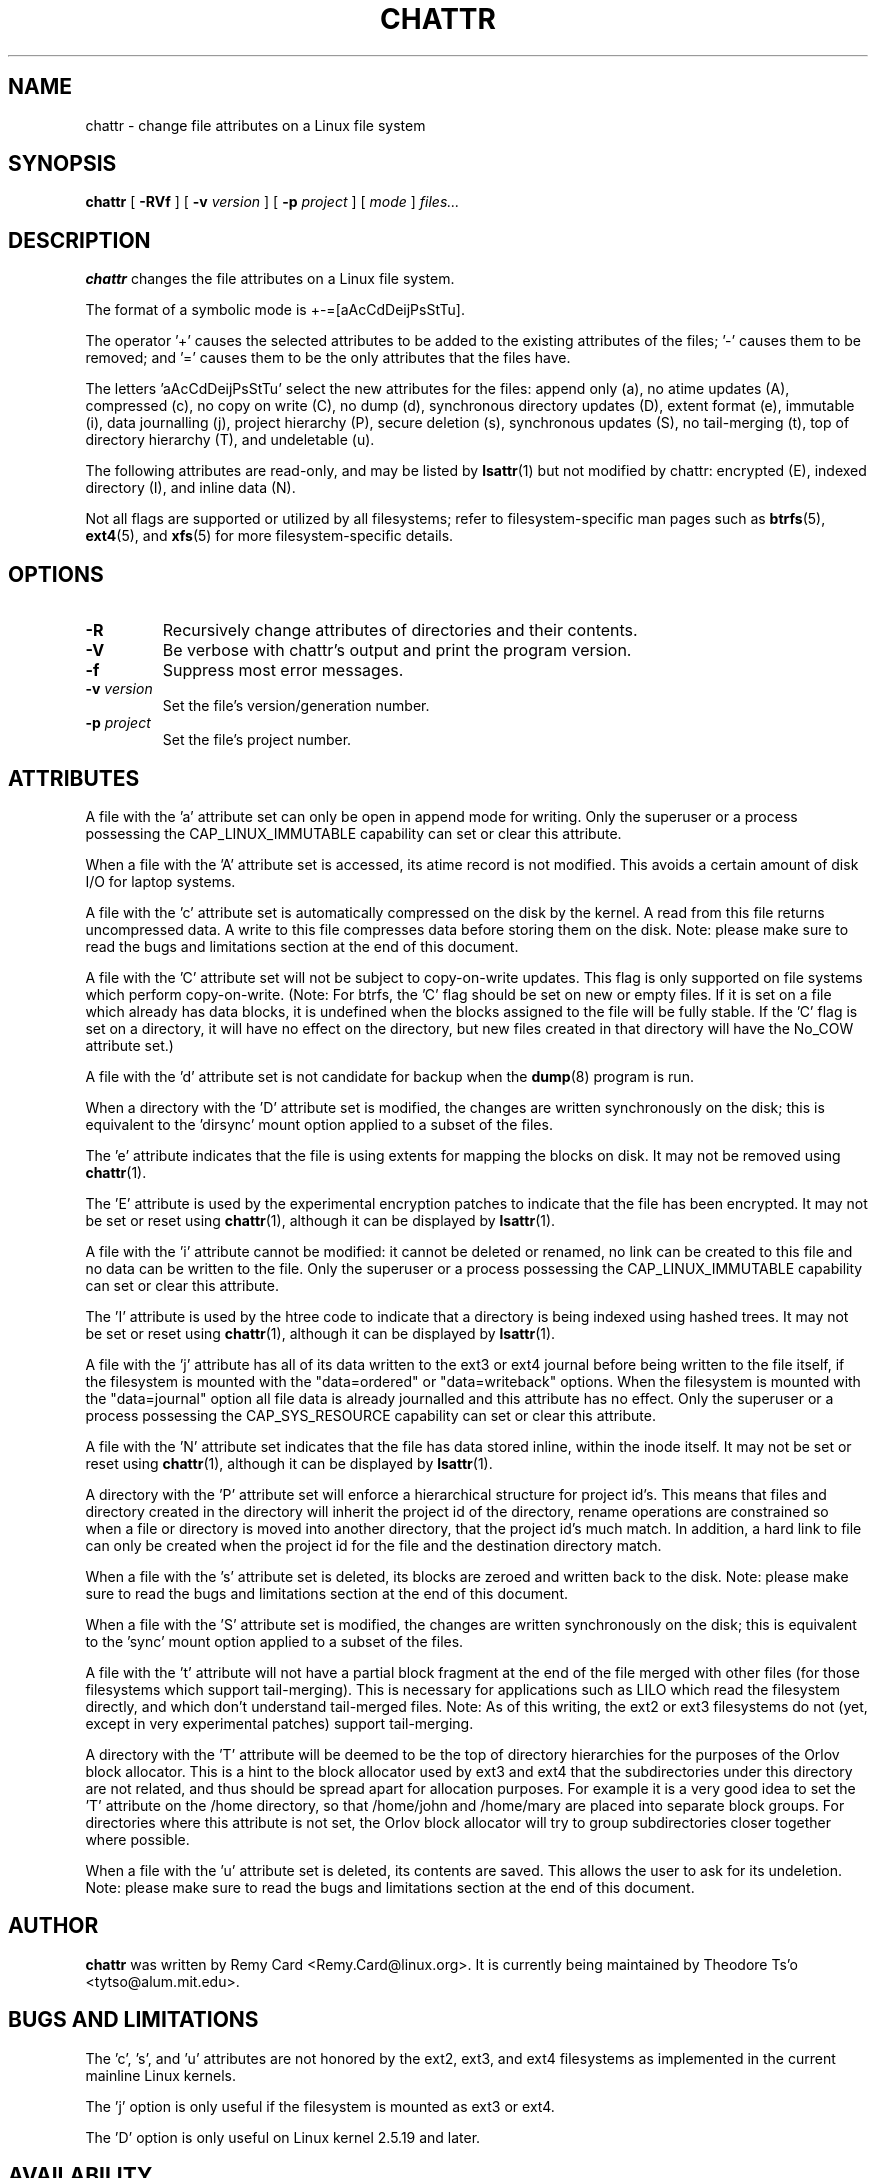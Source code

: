 .\" -*- nroff -*-
.TH CHATTR 1 "February 2018" "E2fsprogs version 1.43.9"
.SH NAME
chattr \- change file attributes on a Linux file system
.SH SYNOPSIS
.B chattr
[
.B \-RVf
]
[
.B \-v
.I version
]
[
.B \-p
.I project
]
[
.I mode
]
.I files...
.SH DESCRIPTION
.B chattr
changes the file attributes on a Linux file system.
.PP
The format of a symbolic mode is +-=[aAcCdDeijPsStTu].
.PP
The operator '+' causes the selected attributes to be added to the
existing attributes of the files; '-' causes them to be removed; and '='
causes them to be the only attributes that the files have.
.PP
The letters 'aAcCdDeijPsStTu' select the new attributes for the files:
append only (a),
no atime updates (A),
compressed (c),
no copy on write (C),
no dump (d),
synchronous directory updates (D),
extent format (e),
immutable (i),
data journalling (j),
project hierarchy (P),
secure deletion (s),
synchronous updates (S),
no tail-merging (t),
top of directory hierarchy (T),
and undeletable (u).
.PP
The following attributes are read-only, and may be listed by
.BR lsattr (1)
but not modified by chattr:
encrypted (E),
indexed directory (I),
and inline data (N).
.PP
Not all flags are supported or utilized by all filesystems; refer to
filesystem-specific man pages such as
.BR btrfs (5),
.BR ext4 (5),
and
.BR xfs (5)
for more filesystem-specific details.
.SH OPTIONS
.TP
.B \-R
Recursively change attributes of directories and their contents.
.TP
.B \-V
Be verbose with chattr's output and print the program version.
.TP
.B \-f
Suppress most error messages.
.TP
.BI \-v " version"
Set the file's version/generation number.
.TP
.BI \-p " project"
Set the file's project number.
.SH ATTRIBUTES
A file with the 'a' attribute set can only be open in append mode for writing.
Only the superuser or a process possessing the CAP_LINUX_IMMUTABLE
capability can set or clear this attribute.
.PP
When a file with the 'A' attribute set is accessed, its atime record is
not modified.  This avoids a certain amount of disk I/O for laptop
systems.
.PP
A file with the 'c' attribute set is automatically compressed on the disk
by the kernel.  A read from this file returns uncompressed data.  A write to
this file compresses data before storing them on the disk.  Note: please
make sure to read the bugs and limitations section at the end of this
document.
.PP
A file with the 'C' attribute set will not be subject to copy-on-write
updates.  This flag is only supported on file systems which perform
copy-on-write.  (Note: For btrfs, the 'C' flag should be
set on new or empty files.  If it is set on a file which already has
data blocks, it is undefined when the blocks assigned to the file will
be fully stable.  If the 'C' flag is set on a directory, it will have no
effect on the directory, but new files created in that directory will
have the No_COW attribute set.)
.PP
A file with the 'd' attribute set is not candidate for backup when the
.BR dump (8)
program is run.
.PP
When a directory with the 'D' attribute set is modified,
the changes are written synchronously on the disk; this is equivalent to
the 'dirsync' mount option applied to a subset of the files.
.PP
The 'e' attribute indicates that the file is using extents for mapping
the blocks on disk.  It may not be removed using
.BR chattr (1).
.PP
The 'E' attribute is used by the experimental encryption patches to
indicate that the file has been encrypted.  It may not be
set or reset using
.BR chattr (1),
although it can be displayed by
.BR lsattr (1).
.PP
A file with the 'i' attribute cannot be modified: it cannot be deleted or
renamed, no link can be created to this file and no data can be written
to the file.  Only the superuser or a process possessing the
CAP_LINUX_IMMUTABLE capability can set or clear this attribute.
.PP
The 'I' attribute is used by the htree code to indicate that a directory
is being indexed using hashed trees.  It may not be set or reset using
.BR chattr (1),
although it can be displayed by
.BR lsattr (1).
.PP
A file with the 'j' attribute has all of its data written to the ext3
or ext4 journal before being written to the file itself, if the filesystem
is mounted with the "data=ordered" or "data=writeback" options.  When the
filesystem is mounted with the "data=journal" option all file data
is already journalled and this attribute has no effect.  Only
the superuser or a process possessing the CAP_SYS_RESOURCE
capability can set or clear this attribute.
.PP
A file with the 'N' attribute set indicates that the file has data
stored inline, within the inode itself. It may not be set or reset using
.BR chattr (1),
although it can be displayed by
.BR lsattr (1).
.PP
A directory with the 'P' attribute set will enforce a hierarchical
structure for project id's.  This means that files and directory created
in the directory will inherit the project id of the directory, rename
operations are constrained so when a file or directory is moved into
another directory, that the project id's much match.  In addition, a
hard link to file can only be created when the project id for the file
and the destination directory match.
.PP
When a file with the 's' attribute set is deleted, its blocks are zeroed
and written back to the disk.  Note: please make sure to read the bugs
and limitations section at the end of this document.
.PP
When a file with the 'S' attribute set is modified,
the changes are written synchronously on the disk; this is equivalent to
the 'sync' mount option applied to a subset of the files.
.PP
A file with the 't' attribute will not have a partial block fragment at
the end of the file merged with other files (for those filesystems which
support tail-merging).  This is necessary for applications such as LILO
which read the filesystem directly, and which don't understand tail-merged
files.  Note: As of this writing, the ext2 or ext3 filesystems do not
(yet, except in very experimental patches) support tail-merging.
.PP
A directory with the 'T' attribute will be deemed to be the top of
directory hierarchies for the purposes of the Orlov block allocator.
This is a hint to the block allocator used by ext3 and ext4 that the
subdirectories under this directory are not related, and thus should be
spread apart for allocation purposes.   For example it is a very good
idea to set the 'T' attribute on the /home directory, so that /home/john
and /home/mary are placed into separate block groups.  For directories
where this attribute is not set, the Orlov block allocator will try to
group subdirectories closer together where possible.
.PP
When a file with the 'u' attribute set is deleted, its contents are
saved.  This allows the user to ask for its undeletion.  Note: please
make sure to read the bugs and limitations section at the end of this
document.
.PP
.SH AUTHOR
.B chattr
was written by Remy Card <Remy.Card@linux.org>.  It is currently being
maintained by Theodore Ts'o <tytso@alum.mit.edu>.
.SH BUGS AND LIMITATIONS
The 'c', 's',  and 'u' attributes are not honored
by the ext2, ext3, and ext4 filesystems as implemented in the current
mainline Linux kernels.
.PP
The 'j' option is only useful if the filesystem is mounted as ext3 or ext4.
.PP
The 'D' option is only useful on Linux kernel 2.5.19 and later.
.SH AVAILABILITY
.B chattr
is part of the e2fsprogs package and is available from
http://e2fsprogs.sourceforge.net.
.SH SEE ALSO
.BR lsattr (1),
.BR btrfs (5),
.BR ext4 (5),
.BR xfs (5).
